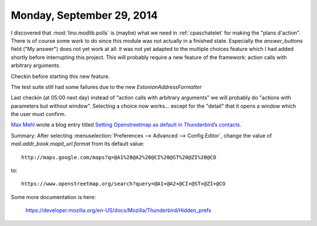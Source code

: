 ==========================
Monday, September 29, 2014
==========================

I discovered that :mod:`lino.modlib.polls` is (maybe) what we need in
:ref:`cpaschatelet` for making the "plans d'action".  There is of course some
work to do since this module was not actually in a finished state.
Especially the `answer_buttons` field ("My answer") does not yet work
at all: it was not yet adapted to the multiple choices feature which I
had added shortly before interrupting this project.  This will
probably require a new feature of the framework: action calls with
arbitrary arguments.

Checkin before starting this new feature.

The test suite still had some failures due to the new
`EstonianAddressFormatter`

Last checkin (at 05:00 next day) instead of "action calls with
arbitrary arguments" we will probably do "actions with parameters but
without window". Selecting a choice now works... except for the
"detail" that it opens a window which the user must confirm.


`Max Mehl <https://twitter.com/mxmehl>`_ wrote a blog entry titled
`Setting Openstreetmap as default in Thunderbird’s contacts
<http://blog.mehl.mx/2014/setting-openstreetmap-as-default-in-thunderbird-contacts/>`_.

Summary: After selecting :menuselection:`Preferences --> Advanced -->
Config Editor`, change the value of `mail.addr_book.mapit_url.format`
from its default value::

  http://maps.google.com/maps?q=@A1%20@A2%20@CI%20@ST%20@ZI%20@CO

to::

  https://www.openstreetmap.org/search?query=@A1+@A2+@CI+@ST+@ZI+@CO

Some more documentation is here:

  https://developer.mozilla.org/en-US/docs/Mozilla/Thunderbird/Hidden_prefs
